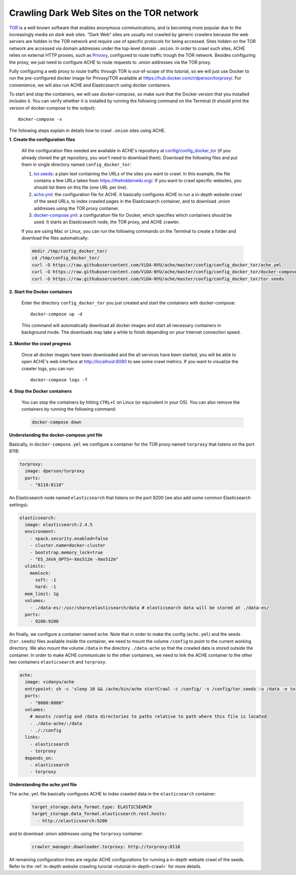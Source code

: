 Crawling Dark Web Sites on the TOR network
##########################################

`TOR <https://en.wikipedia.org/wiki/Tor_(anonymity_network)>`_  is a well known
software that enables anonymous communications, and is becoming more popular due
to the increasingly media on *dark web* sites.
"Dark Web" sites are usually not crawled by generic crawlers because the
web servers are hidden in the TOR network and require use of specific protocols for
being accessed.
Sites hidden on the TOR network are accessed via domain addresses under the top-level domain ``.onion``.
In order to crawl such sites, ACHE relies on external HTTP proxies, such as `Privoxy <https://www.privoxy.org/>`_,
configured to route traffic trough the TOR network.
Besides configuring the proxy, we just need to configure ACHE to route requests to `.onion` addresses via the TOR proxy.

Fully configuring a web proxy to route traffic through TOR is out-of-scope of this tutorial, so we will just
use Docker to run the pre-configured docker image for Privoxy/TOR available at https://hub.docker.com/r/dperson/torproxy/.
For convenience, we will also run ACHE and Elasticsearch using docker containers.

To start and stop the containers, we will use `docker-compose`, so make sure that the Docker version that you installed includes it.
You can verify whether it is installed by running the following command on the Terminal (it should print the version of docker-compose to the output)::

  docker-compose -v

The following steps explain in details how to crawl ``.onion`` sites using ACHE.


**1. Create the configuration files**

  All the configuration files needed are available in ACHE's repository at `config/config_docker_tor <https://github.com/ViDA-NYU/ache/tree/master/config/config_docker_tor>`_
  (if you already cloned the git repository, you won't need to download them).
  Download the following files and put them in single directory named ``config_docker_tor``:

  #. `tor.seeds <https://raw.githubusercontent.com/ViDA-NYU/ache/master/config/config_docker_tor/tor.seeds>`_: a plain text containing the URLs of the sites you want to crawl. In this example, the file contains a few URLs taken from https://thehiddenwiki.org/. If you want to crawl specific websites, you should list them on this file (one URL per line).
  #. `ache.yml <https://raw.githubusercontent.com/ViDA-NYU/ache/master/config/config_docker_tor/ache.yml>`_: the configuration file for ACHE. It basically configures ACHE to run a in-depth website crawl of the seed URLs, to index crawled pages in the Elasticsearch container, and to download .onion addresses using the TOR proxy container.
  #. `docker-compose.yml <https://raw.githubusercontent.com/ViDA-NYU/ache/master/config/config_docker_tor/docker-compose.yml>`_: a configuration file for Docker, which specifies which containers should be used. It starts an Elasticsearch node, the TOR proxy, and ACHE crawler.

  If you are using Mac or Linux, you can run the following commands on the Terminal to create a folder and download the files automatically:

  .. code:: bash

    mkdir /tmp/config_docker_tor/
    cd /tmp/config_docker_tor/
    curl -O https://raw.githubusercontent.com/ViDA-NYU/ache/master/config/config_docker_tor/ache.yml
    curl -O https://raw.githubusercontent.com/ViDA-NYU/ache/master/config/config_docker_tor/docker-compose.yml
    curl -O https://raw.githubusercontent.com/ViDA-NYU/ache/master/config/config_docker_tor/tor.seeds

**2. Start the Docker containers**

  Enter the directory ``config_docker_tor`` you just created and start the containers with docker-compose::

      docker-compose up -d

  This command will automatically download all docker images and start all necessary containers in background mode.
  The downloads may take a while to finish depending on your Internet connection speed.


**3. Monitor the crawl progress**

  Once all docker images have been downloaded and the all services have been started, you will be able to open ACHE's web interface at http://localhost:8080 to see some crawl metrics.
  If you want to visualize the crawler logs, you can run::

      docker-compose logs -f

**4. Stop the Docker containers**

  You can stop the containers by hitting ``CTRL+C`` on Linux (or equivalent in your OS). You can also remove the containers by running the following command:

  .. code:: bash

      docker-compose down

**Understanding the docker-compose.yml file**

Basically, in ``docker-compose.yml`` we configure a container for the TOR proxy
named ``torproxy`` that listens on the port 8118:

.. code:: yaml

  torproxy:
    image: dperson/torproxy
    ports:
      - "8118:8118"

An Elasticsearch node named ``elasticsearch`` that listens on the port 9200 (we also add some common Elasticsearch settings):

.. code:: yaml

  elasticsearch:
    image: elasticsearch:2.4.5
    environment:
      - xpack.security.enabled=false
      - cluster.name=docker-cluster
      - bootstrap.memory_lock=true
      - "ES_JAVA_OPTS=-Xms512m -Xmx512m"
    ulimits:
      memlock:
        soft: -1
        hard: -1
    mem_limit: 1g
    volumes:
      - ./data-es/:/usr/share/elasticsearch/data # elasticsearch data will be stored at ./data-es/
    ports:
      - 9200:9200

An finally, we configure a container named ``ache``. Note that in order to make the config (``ache.yml``) and the seeds (``tor.seeds``) files available inside the container, we need to mount the volume ``/config`` to point to the current working directory. We also mount the volume ``/data`` in the directory ``./data-ache`` so that the crawled data is stored outside the container. In order to make ACHE communicate to the other containers, we need to link the ACHE container to the other two containers ``elasticsearch`` and ``torproxy``.

.. code:: yaml

  ache:
    image: vidanyu/ache
    entrypoint: sh -c 'sleep 10 && /ache/bin/ache startCrawl -c /config/ -s /config/tor.seeds -o /data -e tor'
    ports:
      - "8080:8080"
    volumes:
      # mounts /config and /data directories to paths relative to path where this file is located
      - ./data-ache/:/data
      - ./:/config
    links:
      - elasticsearch
      - torproxy
    depends_on:
      - elasticsearch
      - torproxy

**Understanding the ache.yml file**

The ``ache.yml`` file basically configures ACHE to index crawled data in the ``elasticsearch`` container:

  .. code:: yaml

    target_storage.data_format.type: ELASTICSEARCH
    target_storage.data_format.elasticsearch.rest.hosts:
      - http://elasticsearch:9200

and to download .onion addresses using the ``torproxy`` container:

  .. code:: yaml

    crawler_manager.downloader.torproxy: http://torproxy:8118

All remaining configuration lines are regular ACHE configurations for
running a in-depth website crawl of the seeds. Refer to the :ref:`in-depth website crawling turorial <tutorial-in-depth-crawl>` for more details.
